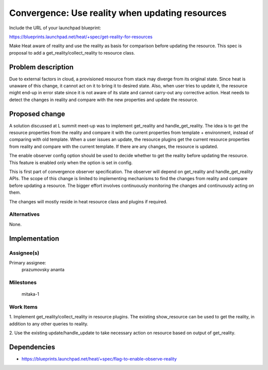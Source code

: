 ..
 This work is licensed under a Creative Commons Attribution 3.0 Unported
 License.

 http://creativecommons.org/licenses/by/3.0/legalcode


================================================
Convergence: Use reality when updating resources
================================================

Include the URL of your launchpad blueprint:

https://blueprints.launchpad.net/heat/+spec/get-reality-for-resources

Make Heat aware of reality and use the reality as basis for comparison
before updating the resource. This spec is proposal to add a
get_reality/collect_reality to resource class.


Problem description
===================

Due to external factors in cloud, a provisioned resource from stack may
diverge from its original state. Since heat is unaware of this change,
it cannot act on it to bring it to desired state. Also, when user tries
to update it, the resource might end-up in error state since it is not
aware of its state and cannot carry-out any corrective action. Heat needs
to detect the changes in reality and compare with the new properties and
update the resource.


Proposed change
===============

A solution discussed at L summit meet-up was to implement get_reality
and handle_get_reality. The idea is to get the resource properties from
the reality and compare it with the current properties from template +
environment, instead of comparing with old template. When a user issues
an update, the resource plugins get the current resource properties from
reality and compare with the current template. If there are any changes,
the resource is updated.

The enable observer config option should be used to decide whether to
get the reality before updating the resource. This feature is enabled
only when the option is set in config.

This is first part of convergence observer specification. The observer
will depend on get_reality and handle_get_reality APIs. The scope of
this change is limited to implementing mechanisms to find the changes
from reality and compare before updating a resource. The bigger effort
involves continuously monitoring the changes and continuously acting on
them.

The changes will mostly reside in heat resource class and plugins if
required.


Alternatives
------------

None.

Implementation
==============

Assignee(s)
-----------

Primary assignee:
  prazumovsky
  ananta


Milestones
----------

  mitaka-1

Work Items
----------

1. Implement get_reality/collect_reality in resource plugins. The
existing show_resource can be used to get the reality, in addition to
any other queries to reality.

2. Use the existing update/handle_update to take necessary action on
resource based on output of get_reality.


Dependencies
============

- https://blueprints.launchpad.net/heat/+spec/flag-to-enable-observe-reality
